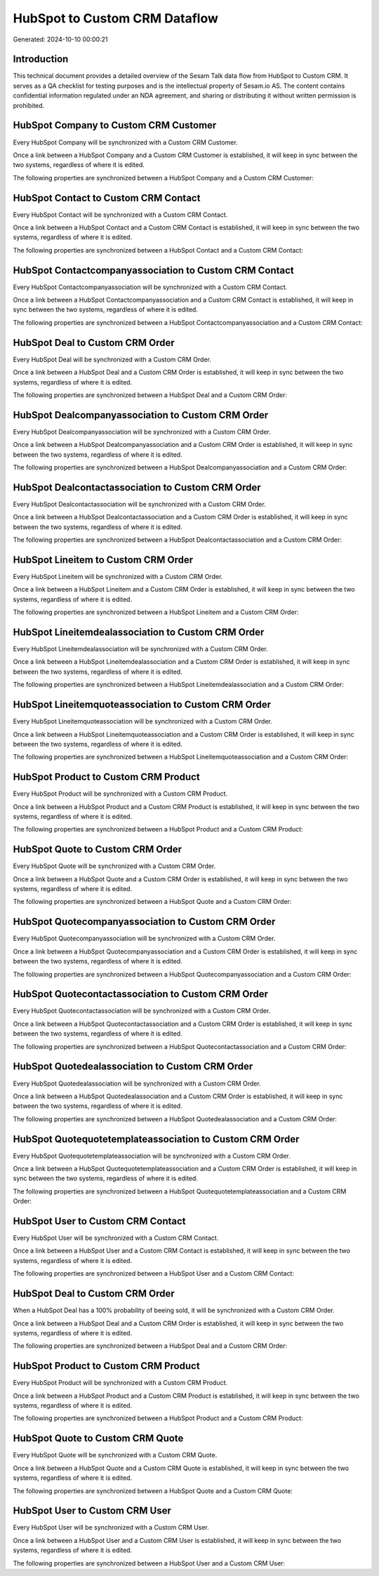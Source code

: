 ==============================
HubSpot to Custom CRM Dataflow
==============================

Generated: 2024-10-10 00:00:21

Introduction
------------

This technical document provides a detailed overview of the Sesam Talk data flow from HubSpot to Custom CRM. It serves as a QA checklist for testing purposes and is the intellectual property of Sesam.io AS. The content contains confidential information regulated under an NDA agreement, and sharing or distributing it without written permission is prohibited.

HubSpot Company to Custom CRM Customer
--------------------------------------
Every HubSpot Company will be synchronized with a Custom CRM Customer.

Once a link between a HubSpot Company and a Custom CRM Customer is established, it will keep in sync between the two systems, regardless of where it is edited.

The following properties are synchronized between a HubSpot Company and a Custom CRM Customer:

.. list-table::
   :header-rows: 1

   * - HubSpot Company Property
     - Custom CRM Customer Property
     - Custom CRM Data Type


HubSpot Contact to Custom CRM Contact
-------------------------------------
Every HubSpot Contact will be synchronized with a Custom CRM Contact.

Once a link between a HubSpot Contact and a Custom CRM Contact is established, it will keep in sync between the two systems, regardless of where it is edited.

The following properties are synchronized between a HubSpot Contact and a Custom CRM Contact:

.. list-table::
   :header-rows: 1

   * - HubSpot Contact Property
     - Custom CRM Contact Property
     - Custom CRM Data Type


HubSpot Contactcompanyassociation to Custom CRM Contact
-------------------------------------------------------
Every HubSpot Contactcompanyassociation will be synchronized with a Custom CRM Contact.

Once a link between a HubSpot Contactcompanyassociation and a Custom CRM Contact is established, it will keep in sync between the two systems, regardless of where it is edited.

The following properties are synchronized between a HubSpot Contactcompanyassociation and a Custom CRM Contact:

.. list-table::
   :header-rows: 1

   * - HubSpot Contactcompanyassociation Property
     - Custom CRM Contact Property
     - Custom CRM Data Type


HubSpot Deal to Custom CRM Order
--------------------------------
Every HubSpot Deal will be synchronized with a Custom CRM Order.

Once a link between a HubSpot Deal and a Custom CRM Order is established, it will keep in sync between the two systems, regardless of where it is edited.

The following properties are synchronized between a HubSpot Deal and a Custom CRM Order:

.. list-table::
   :header-rows: 1

   * - HubSpot Deal Property
     - Custom CRM Order Property
     - Custom CRM Data Type


HubSpot Dealcompanyassociation to Custom CRM Order
--------------------------------------------------
Every HubSpot Dealcompanyassociation will be synchronized with a Custom CRM Order.

Once a link between a HubSpot Dealcompanyassociation and a Custom CRM Order is established, it will keep in sync between the two systems, regardless of where it is edited.

The following properties are synchronized between a HubSpot Dealcompanyassociation and a Custom CRM Order:

.. list-table::
   :header-rows: 1

   * - HubSpot Dealcompanyassociation Property
     - Custom CRM Order Property
     - Custom CRM Data Type


HubSpot Dealcontactassociation to Custom CRM Order
--------------------------------------------------
Every HubSpot Dealcontactassociation will be synchronized with a Custom CRM Order.

Once a link between a HubSpot Dealcontactassociation and a Custom CRM Order is established, it will keep in sync between the two systems, regardless of where it is edited.

The following properties are synchronized between a HubSpot Dealcontactassociation and a Custom CRM Order:

.. list-table::
   :header-rows: 1

   * - HubSpot Dealcontactassociation Property
     - Custom CRM Order Property
     - Custom CRM Data Type


HubSpot Lineitem to Custom CRM Order
------------------------------------
Every HubSpot Lineitem will be synchronized with a Custom CRM Order.

Once a link between a HubSpot Lineitem and a Custom CRM Order is established, it will keep in sync between the two systems, regardless of where it is edited.

The following properties are synchronized between a HubSpot Lineitem and a Custom CRM Order:

.. list-table::
   :header-rows: 1

   * - HubSpot Lineitem Property
     - Custom CRM Order Property
     - Custom CRM Data Type


HubSpot Lineitemdealassociation to Custom CRM Order
---------------------------------------------------
Every HubSpot Lineitemdealassociation will be synchronized with a Custom CRM Order.

Once a link between a HubSpot Lineitemdealassociation and a Custom CRM Order is established, it will keep in sync between the two systems, regardless of where it is edited.

The following properties are synchronized between a HubSpot Lineitemdealassociation and a Custom CRM Order:

.. list-table::
   :header-rows: 1

   * - HubSpot Lineitemdealassociation Property
     - Custom CRM Order Property
     - Custom CRM Data Type


HubSpot Lineitemquoteassociation to Custom CRM Order
----------------------------------------------------
Every HubSpot Lineitemquoteassociation will be synchronized with a Custom CRM Order.

Once a link between a HubSpot Lineitemquoteassociation and a Custom CRM Order is established, it will keep in sync between the two systems, regardless of where it is edited.

The following properties are synchronized between a HubSpot Lineitemquoteassociation and a Custom CRM Order:

.. list-table::
   :header-rows: 1

   * - HubSpot Lineitemquoteassociation Property
     - Custom CRM Order Property
     - Custom CRM Data Type


HubSpot Product to Custom CRM Product
-------------------------------------
Every HubSpot Product will be synchronized with a Custom CRM Product.

Once a link between a HubSpot Product and a Custom CRM Product is established, it will keep in sync between the two systems, regardless of where it is edited.

The following properties are synchronized between a HubSpot Product and a Custom CRM Product:

.. list-table::
   :header-rows: 1

   * - HubSpot Product Property
     - Custom CRM Product Property
     - Custom CRM Data Type


HubSpot Quote to Custom CRM Order
---------------------------------
Every HubSpot Quote will be synchronized with a Custom CRM Order.

Once a link between a HubSpot Quote and a Custom CRM Order is established, it will keep in sync between the two systems, regardless of where it is edited.

The following properties are synchronized between a HubSpot Quote and a Custom CRM Order:

.. list-table::
   :header-rows: 1

   * - HubSpot Quote Property
     - Custom CRM Order Property
     - Custom CRM Data Type


HubSpot Quotecompanyassociation to Custom CRM Order
---------------------------------------------------
Every HubSpot Quotecompanyassociation will be synchronized with a Custom CRM Order.

Once a link between a HubSpot Quotecompanyassociation and a Custom CRM Order is established, it will keep in sync between the two systems, regardless of where it is edited.

The following properties are synchronized between a HubSpot Quotecompanyassociation and a Custom CRM Order:

.. list-table::
   :header-rows: 1

   * - HubSpot Quotecompanyassociation Property
     - Custom CRM Order Property
     - Custom CRM Data Type


HubSpot Quotecontactassociation to Custom CRM Order
---------------------------------------------------
Every HubSpot Quotecontactassociation will be synchronized with a Custom CRM Order.

Once a link between a HubSpot Quotecontactassociation and a Custom CRM Order is established, it will keep in sync between the two systems, regardless of where it is edited.

The following properties are synchronized between a HubSpot Quotecontactassociation and a Custom CRM Order:

.. list-table::
   :header-rows: 1

   * - HubSpot Quotecontactassociation Property
     - Custom CRM Order Property
     - Custom CRM Data Type


HubSpot Quotedealassociation to Custom CRM Order
------------------------------------------------
Every HubSpot Quotedealassociation will be synchronized with a Custom CRM Order.

Once a link between a HubSpot Quotedealassociation and a Custom CRM Order is established, it will keep in sync between the two systems, regardless of where it is edited.

The following properties are synchronized between a HubSpot Quotedealassociation and a Custom CRM Order:

.. list-table::
   :header-rows: 1

   * - HubSpot Quotedealassociation Property
     - Custom CRM Order Property
     - Custom CRM Data Type


HubSpot Quotequotetemplateassociation to Custom CRM Order
---------------------------------------------------------
Every HubSpot Quotequotetemplateassociation will be synchronized with a Custom CRM Order.

Once a link between a HubSpot Quotequotetemplateassociation and a Custom CRM Order is established, it will keep in sync between the two systems, regardless of where it is edited.

The following properties are synchronized between a HubSpot Quotequotetemplateassociation and a Custom CRM Order:

.. list-table::
   :header-rows: 1

   * - HubSpot Quotequotetemplateassociation Property
     - Custom CRM Order Property
     - Custom CRM Data Type


HubSpot User to Custom CRM Contact
----------------------------------
Every HubSpot User will be synchronized with a Custom CRM Contact.

Once a link between a HubSpot User and a Custom CRM Contact is established, it will keep in sync between the two systems, regardless of where it is edited.

The following properties are synchronized between a HubSpot User and a Custom CRM Contact:

.. list-table::
   :header-rows: 1

   * - HubSpot User Property
     - Custom CRM Contact Property
     - Custom CRM Data Type


HubSpot Deal to Custom CRM Order
--------------------------------
When a HubSpot Deal has a 100% probability of beeing sold, it  will be synchronized with a Custom CRM Order.

Once a link between a HubSpot Deal and a Custom CRM Order is established, it will keep in sync between the two systems, regardless of where it is edited.

The following properties are synchronized between a HubSpot Deal and a Custom CRM Order:

.. list-table::
   :header-rows: 1

   * - HubSpot Deal Property
     - Custom CRM Order Property
     - Custom CRM Data Type


HubSpot Product to Custom CRM Product
-------------------------------------
Every HubSpot Product will be synchronized with a Custom CRM Product.

Once a link between a HubSpot Product and a Custom CRM Product is established, it will keep in sync between the two systems, regardless of where it is edited.

The following properties are synchronized between a HubSpot Product and a Custom CRM Product:

.. list-table::
   :header-rows: 1

   * - HubSpot Product Property
     - Custom CRM Product Property
     - Custom CRM Data Type


HubSpot Quote to Custom CRM Quote
---------------------------------
Every HubSpot Quote will be synchronized with a Custom CRM Quote.

Once a link between a HubSpot Quote and a Custom CRM Quote is established, it will keep in sync between the two systems, regardless of where it is edited.

The following properties are synchronized between a HubSpot Quote and a Custom CRM Quote:

.. list-table::
   :header-rows: 1

   * - HubSpot Quote Property
     - Custom CRM Quote Property
     - Custom CRM Data Type


HubSpot User to Custom CRM User
-------------------------------
Every HubSpot User will be synchronized with a Custom CRM User.

Once a link between a HubSpot User and a Custom CRM User is established, it will keep in sync between the two systems, regardless of where it is edited.

The following properties are synchronized between a HubSpot User and a Custom CRM User:

.. list-table::
   :header-rows: 1

   * - HubSpot User Property
     - Custom CRM User Property
     - Custom CRM Data Type

